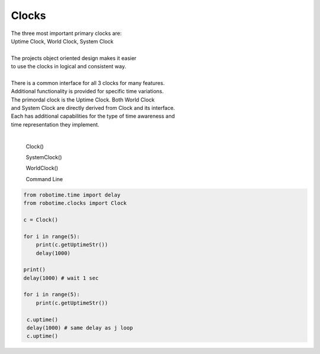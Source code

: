 Clocks
------

.. py:mod: 
.. py:mod:: py_mod

| The three most important primary clocks are:
| Uptime Clock, World Clock, System Clock
|
| The projects object oriented design makes it easier
| to use the clocks in logical and consistent way. 
|
| There is a common interface for all 3 clocks for many features.
| Additional functionality is provided for specific time variations.
| The primordal clock is the Uptime Clock.  Both World Clock
| and System Clock are directly derived from Clock and its interface.
| Each has additional capabilities for the type of time awareness and 
| time representation they implement.
|

  Clock()

  SystemClock()

  WorldClock()

  Command Line 
.. function:: time()
   Command line mode

     :return:  prints the current time in YYYY:MM:DD format


  :param delay_time: amount of time to delay (milliseconds)

  :return: None

  Example

  | Variations on 1 second delays with 2 forms of output for uptime

.. code-block:: python
    
    from robotime.time import delay
    from robotime.clocks import Clock

    c = Clock()
    
    for i in range(5): 
        print(c.getUptimeStr())
        delay(1000)
    
    print()
    delay(1000) # wait 1 sec
    
    for i in range(5):
        print(c.getUptimeStr())

     c.uptime()
     delay(1000) # same delay as j loop
     c.uptime()
     

.. code-block:: python
